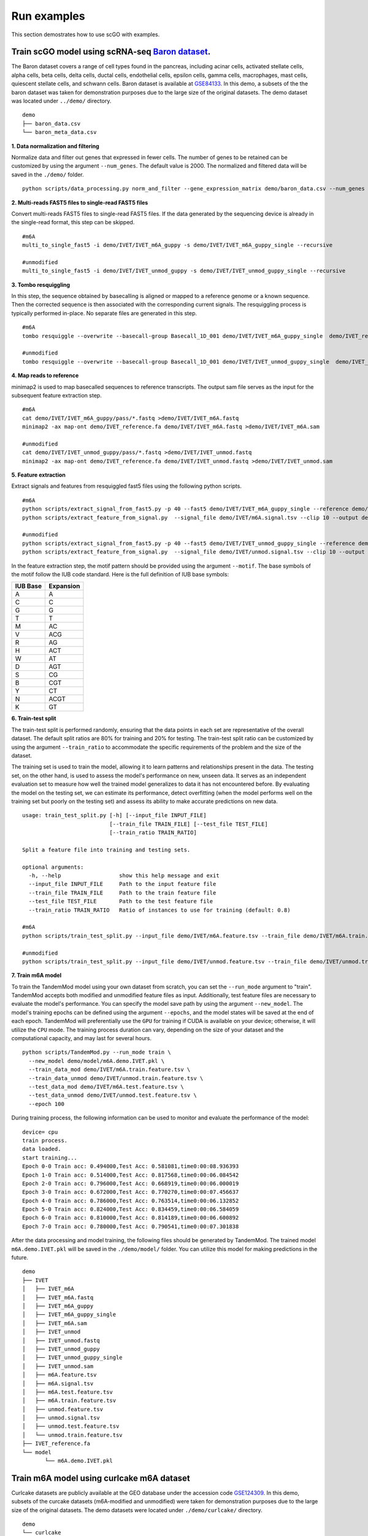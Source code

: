 .. _run_examples:

Run examples
==================================
This section demostrates how to use scGO with examples.

Train scGO model using scRNA-seq `Baron dataset <https://www.cell.com/cell-systems/fulltext/S2405-4712(16)30266-6?_returnURL=https%3A%2F%2Flinkinghub.elsevier.com%2Fretrieve%2Fpii%2FS2405471216302666%3Fshowall%3Dtrue>`_.
********************
The Baron dataset covers a range of cell types found in the pancreas, including acinar cells, activated stellate cells, alpha cells, beta cells, delta cells, ductal cells, endothelial cells, epsilon cells, gamma cells, macrophages, mast cells, quiescent stellate cells, and schwann cells. Baron dataset is available at `GSE84133 <https://www.ncbi.nlm.nih.gov/geo/query/acc.cgi?acc=GSE84133>`_. In this demo, a subsets of the the baron dataset was taken for demonstration purposes due to the large size of the original datasets. The demo dataset was located under ``../demo/`` directory.
::
    
    demo
    ├── baron_data.csv
    └── baron_meta_data.csv


**1. Data normalization and filtering**

Normalize data and filter out genes that expressed in fewer cells. The number of genes to be retained can be customized by using the argument ``--num_genes``. The default value is 2000. The normalized and filtered data will be saved in the ``./demo/`` folder.
::
    python scripts/data_processing.py norm_and_filter --gene_expression_matrix demo/baron_data.csv --num_genes 2000 --output demo/baron_data_filtered.csv

**2. Multi-reads FAST5 files to single-read FAST5 files**

Convert multi-reads FAST5 files to single-read FAST5 files. If the data generated by the sequencing device is already in the single-read format, this step can be skipped.
::
    #m6A 
    multi_to_single_fast5 -i demo/IVET/IVET_m6A_guppy -s demo/IVET/IVET_m6A_guppy_single --recursive
    
    #unmodified
    multi_to_single_fast5 -i demo/IVET/IVET_unmod_guppy -s demo/IVET/IVET_unmod_guppy_single --recursive

**3. Tombo resquiggling**

In this step, the sequence obtained by basecalling is aligned or mapped to a reference genome or a known sequence. Then the corrected sequence is then associated with the corresponding current signals. The resquiggling process is typically performed in-place. No separate files are generated in this step.
::
    #m6A
    tombo resquiggle --overwrite --basecall-group Basecall_1D_001 demo/IVET/IVET_m6A_guppy_single  demo/IVET_reference.fa --processes 40 --fit-global-scale --include-event-stdev
    
    #unmodified
    tombo resquiggle --overwrite --basecall-group Basecall_1D_001 demo/IVET/IVET_unmod_guppy_single  demo/IVET_reference.fa --processes 40 --fit-global-scale --include-event-stdev

**4. Map reads to reference**

minimap2 is used to map basecalled sequences to reference transcripts. The output sam file serves as the input for the subsequent feature extraction step. 
::
    #m6A
    cat demo/IVET/IVET_m6A_guppy/pass/*.fastq >demo/IVET/IVET_m6A.fastq
    minimap2 -ax map-ont demo/IVET_reference.fa demo/IVET/IVET_m6A.fastq >demo/IVET/IVET_m6A.sam

    #unmodified
    cat demo/IVET/IVET_unmod_guppy/pass/*.fastq >demo/IVET/IVET_unmod.fastq
    minimap2 -ax map-ont demo/IVET_reference.fa demo/IVET/IVET_unmod.fastq >demo/IVET/IVET_unmod.sam

**5. Feature extraction**

Extract signals and features from resquiggled fast5 files using the following python scripts.
::
    #m6A
    python scripts/extract_signal_from_fast5.py -p 40 --fast5 demo/IVET/IVET_m6A_guppy_single --reference demo/IVET_reference.fa --sam demo/IVET/IVET_m6A.sam --output demo/IVET/m6A.signal.tsv --clip 10
    python scripts/extract_feature_from_signal.py  --signal_file demo/IVET/m6A.signal.tsv --clip 10 --output demo/IVET/m6A.feature.tsv --motif DRACH
    
    #unmodified
    python scripts/extract_signal_from_fast5.py -p 40 --fast5 demo/IVET/IVET_unmod_guppy_single --reference demo/IVET_reference.fa --sam demo/IVET/IVET_unmod.sam --output demo/IVET/unmod.signal.tsv --clip 10
    python scripts/extract_feature_from_signal.py  --signal_file demo/IVET/unmod.signal.tsv --clip 10 --output demo/IVET/unmod.feature.tsv --motif DRACH

In the feature extraction step, the motif pattern should be provided using the argument ``--motif``. The base symbols of the motif follow the IUB code standard. Here is the full definition of IUB base symbols:

+-------------+-------------+
| IUB Base    | Expansion   |
+=============+=============+
| A           | A           |
+-------------+-------------+
| C           | C           |
+-------------+-------------+
| G           | G           |
+-------------+-------------+
| T           | T           |
+-------------+-------------+
| M           | AC          |
+-------------+-------------+
| V           | ACG         |
+-------------+-------------+
| R           | AG          |
+-------------+-------------+
| H           | ACT         |
+-------------+-------------+
| W           | AT          |
+-------------+-------------+
| D           | AGT         |
+-------------+-------------+
| S           | CG          |
+-------------+-------------+
| B           | CGT         |
+-------------+-------------+
| Y           | CT          |
+-------------+-------------+
| N           | ACGT        |
+-------------+-------------+
| K           | GT          |
+-------------+-------------+



**6. Train-test split**

The train-test split is performed randomly, ensuring that the data points in each set are representative of the overall dataset. The default split ratios are 80% for training and 20% for testing. The train-test split ratio can be customized by using the argument ``--train_ratio`` to accommodate the specific requirements of the problem and the size of the dataset.

The training set is used to train the model, allowing it to learn patterns and relationships present in the data. The testing set, on the other hand, is used to assess the model's performance on new, unseen data. It serves as an independent evaluation set to measure how well the trained model generalizes to data it has not encountered before. By evaluating the model on the testing set, we can estimate its performance, detect overfitting (when the model performs well on the training set but poorly on the testing set) and assess its ability to make accurate predictions on new data.
::
    usage: train_test_split.py [-h] [--input_file INPUT_FILE]
                               [--train_file TRAIN_FILE] [--test_file TEST_FILE]
                               [--train_ratio TRAIN_RATIO]
    
    Split a feature file into training and testing sets.
    
    optional arguments:
      -h, --help                  show this help message and exit
      --input_file INPUT_FILE     Path to the input feature file
      --train_file TRAIN_FILE     Path to the train feature file
      --test_file TEST_FILE       Path to the test feature file
      --train_ratio TRAIN_RATIO   Ratio of instances to use for training (default: 0.8)

    #m6A
    python scripts/train_test_split.py --input_file demo/IVET/m6A.feature.tsv --train_file demo/IVET/m6A.train.feature.tsv --test_file demo/IVET/m6A.test.feature.tsv --train_ratio 0.8
    
    #unmodified
    python scripts/train_test_split.py --input_file demo/IVET/unmod.feature.tsv --train_file demo/IVET/unmod.train.feature.tsv --test_file demo/IVET/unmod.test.feature.tsv --train_ratio 0.8


**7. Train m6A model**

To train the TandemMod model using your own dataset from scratch, you can set the ``--run_mode`` argument to "train". TandemMod accepts both modified and unmodified feature files as input. Additionally, test feature files are necessary to evaluate the model's performance. You can specify the model save path by using the argument ``--new_model``. The model's training epochs can be defined using the argument ``--epochs``, and the model states will be saved at the end of each epoch. TandemMod will preferentially use the ``GPU`` for training if CUDA is available on your device; otherwise, it will utilize the ``CPU`` mode. The training process duration can vary, depending on the size of your dataset and the computational capacity, and may last for several hours. 
::
    python scripts/TandemMod.py --run_mode train \
      --new_model demo/model/m6A.demo.IVET.pkl \
      --train_data_mod demo/IVET/m6A.train.feature.tsv \
      --train_data_unmod demo/IVET/unmod.train.feature.tsv \
      --test_data_mod demo/IVET/m6A.test.feature.tsv \
      --test_data_unmod demo/IVET/unmod.test.feature.tsv \
      --epoch 100

During training process, the following information can be used to monitor and evaluate the performance of the model:
::
    device= cpu
    train process.
    data loaded.
    start training...
    Epoch 0-0 Train acc: 0.494000,Test Acc: 0.581081,time0:00:08.936393
    Epoch 1-0 Train acc: 0.514000,Test Acc: 0.817568,time0:00:06.084542
    Epoch 2-0 Train acc: 0.796000,Test Acc: 0.668919,time0:00:06.000019
    Epoch 3-0 Train acc: 0.672000,Test Acc: 0.770270,time0:00:07.456637
    Epoch 4-0 Train acc: 0.786000,Test Acc: 0.763514,time0:00:06.132852
    Epoch 5-0 Train acc: 0.824000,Test Acc: 0.834459,time0:00:06.584059
    Epoch 6-0 Train acc: 0.810000,Test Acc: 0.814189,time0:00:06.600892
    Epoch 7-0 Train acc: 0.780000,Test Acc: 0.790541,time0:00:07.301838

After the data processing and model training, the following files should be generated by TandemMod. The trained model ``m6A.demo.IVET.pkl`` will be saved in the ``./demo/model/`` folder. You can utilize this model for making predictions in the future.
::
    demo
    ├── IVET
    │   ├── IVET_m6A
    │   ├── IVET_m6A.fastq
    │   ├── IVET_m6A_guppy
    │   ├── IVET_m6A_guppy_single
    │   ├── IVET_m6A.sam
    │   ├── IVET_unmod
    │   ├── IVET_unmod.fastq
    │   ├── IVET_unmod_guppy
    │   ├── IVET_unmod_guppy_single
    │   ├── IVET_unmod.sam
    │   ├── m6A.feature.tsv
    │   ├── m6A.signal.tsv
    │   ├── m6A.test.feature.tsv
    │   ├── m6A.train.feature.tsv
    │   ├── unmod.feature.tsv
    │   ├── unmod.signal.tsv
    │   ├── unmod.test.feature.tsv
    │   └── unmod.train.feature.tsv
    ├── IVET_reference.fa
    └── model
           └── m6A.demo.IVET.pkl


Train m6A model using curlcake m6A dataset
********************
Curlcake datasets are publicly available at the GEO database under the accession code `GSE124309 <https://www.ncbi.nlm.nih.gov/geo/query/acc.cgi?acc=GSE124309>`_. In this demo, subsets of the curcake datasets (m6A-modified and unmodified) were taken for demonstration purposes due to the large size of the original datasets. The demo datasets were located under ``./demo/curlcake/`` directory.
::
    demo
    └── curlcake
        ├── curlcake_m6A
        │   └── curlcake_m6A.fast5
        └── curlcake_unmod
            └── curlcake_unmod.fast5

**1. Guppy basecalling**

Basecalling converts the raw signal generated by Oxform Nanopore sequencing to DNA/RNA sequence. Guppy is used for basecalling in this step. In some nanopore datasets, the sequence information is already contained within the FAST5 files. In such cases, the basecalling step can be skipped as the sequence data is readily available.
::
    #m6A 
    guppy_basecaller -i demo/curlcake/curlcake_m6A -s demo/curlcake/curlcake_m6A_guppy --num_callers 40 --recursive --fast5_out --config rna_r9.4.1_70bps_hac.cfg
    
    #unmodified
    guppy_basecaller -i demo/curlcake/curlcake_unmod -s demo/curlcake/curlcake_unmod_guppy --num_callers 40 --recursive --fast5_out --config rna_r9.4.1_70bps_hac.cfg

**2. Multi-reads FAST5 files to single-read FAST5 files**

Convert multi-reads FAST5 files to single-read FAST5 files. If the data generated by the sequencing device is already in the single-read format, this step can be skipped.
::
    #m6A 
    multi_to_single_fast5 -i demo/curlcake/curlcake_m6A_guppy -s demo/curlcake/curlcake_m6A_guppy_single --recursive
    
    #unmodified
    multi_to_single_fast5 -i demo/curlcake/curlcake_unmod_guppy -s demo/curlcake/curlcake_unmod_guppy_single --recursive

**3. Tombo resquiggling**

In this step, the sequence obtained by basecalling is aligned or mapped to a reference genome or a known sequence. Then the corrected sequence is then associated with the corresponding current signals. The resquiggling process is typically performed in-place. No separate files are generated in this step. Curlcake reference file can be download `here <https://www.ncbi.nlm.nih.gov/geo/download/?acc=GSE124309&format=file&file=GSE124309%5FFASTA%5Fsequences%5Fof%5FCurlcakes%2Etxt%2Egz>`_. 
::
    #m6A
    tombo resquiggle --overwrite --basecall-group Basecall_1D_001 demo/curlcake/curlcake_m6A_guppy_single  demo/curlcake_reference.fa --processes 40 --fit-global-scale --include-event-stdev
    
    #unmodified
    tombo resquiggle --overwrite --basecall-group Basecall_1D_001 demo/curlcake/curlcake_unmod_guppy_single  demo/curlcake_reference.fa --processes 40 --fit-global-scale --include-event-stdev

**4. Map reads to reference**

minimap2 is used to map basecalled sequences to reference transcripts. The output sam file serves as the input for the subsequent feature extraction step. 
::
    #m6A
    cat demo/curlcake/curlcake_m6A_guppy/pass/*.fastq >demo/curlcake/curlcake_m6A.fastq
    minimap2 -ax map-ont demo/curlcake_reference.fa demo/curlcake/curlcake_m6A.fastq >demo/curlcake/curlcake_m6A.sam

    #unmodified
    cat demo/curlcake/curlcake_unmod_guppy/pass/*.fastq >demo/curlcake/curlcake_unmod.fastq
    minimap2 -ax map-ont demo/curlcake_reference.fa demo/curlcake/curlcake_unmod.fastq >demo/curlcake/curlcake_unmod.sam

**5. Feature extraction**

Extract signals and features from resquiggled fast5 files using the following python scripts.
::
    #m6A
    python scripts/extract_signal_from_fast5.py -p 40 --fast5 demo/curlcake/curlcake_m6A_guppy_single --reference demo/curlcake_reference.fa --sam demo/curlcake/curlcake_m6A.sam --output demo/curlcake/m6A.signal.tsv --clip=10
    python scripts/extract_feature_from_signal.py  --signal_file demo/curlcake/m6A.signal.tsv --clip 10 --output demo/curlcake/m6A.feature.tsv --motif DRACH
    
    #unmodified
    python scripts/extract_signal_from_fast5.py -p 40 --fast5 demo/curlcake/curlcake_unmod_guppy_single --reference demo/curlcake_reference.fa --sam demo/curlcake/curlcake_unmod.sam --output demo/curlcake/unmod.signal.tsv --clip=10
    python scripts/extract_feature_from_signal.py  --signal_file demo/curlcake/unmod.signal.tsv --clip 10 --output demo/curlcake/unmod.feature.tsv --motif DRACH

In the feature extraction step, the motif pattern should be provided using the argument ``--motif``. The base symbols of the motif follow the IUB code standard. 


**6. Train-test split**

The train-test split is performed randomly, ensuring that the data points in each set are representative of the overall dataset. The default split ratios are 80% for training and 20% for testing. The train-test split ratio can be customized by using the argument ``--train_ratio`` to accommodate the specific requirements of the problem and the size of the dataset.

The training set is used to train the model, allowing it to learn patterns and relationships present in the data. The testing set, on the other hand, is used to assess the model's performance on new, unseen data. It serves as an independent evaluation set to measure how well the trained model generalizes to data it has not encountered before. By evaluating the model on the testing set, we can estimate its performance, detect overfitting (when the model performs well on the training set but poorly on the testing set) and assess its ability to make accurate predictions on new data.
::
    usage: train_test_split.py [-h] [--input_file INPUT_FILE]
                               [--train_file TRAIN_FILE] [--test_file TEST_FILE]
                               [--train_ratio TRAIN_RATIO]
    
    Split a feature file into training and testing sets.
    
    optional arguments:
      -h, --help                  show this help message and exit
      --input_file INPUT_FILE     Path to the input feature file
      --train_file TRAIN_FILE     Path to the train feature file
      --test_file TEST_FILE       Path to the test feature file
      --train_ratio TRAIN_RATIO   Ratio of instances to use for training (default: 0.8)

    #m6A
    python scripts/train_test_split.py --input_file demo/curlcake/m6A.feature.tsv --train_file demo/curlcake/m6A.train.feature.tsv --test_file demo/curlcake/m6A.test.feature.tsv --train_ratio 0.8
    
    #unmodified
    python scripts/train_test_split.py --input_file demo/curlcake/unmod.feature.tsv --train_file demo/curlcake/unmod.train.feature.tsv --test_file demo/curlcake/unmod.test.feature.tsv --train_ratio 0.8


**7. Train m6A model**

To train the TandemMod model using your own dataset from scratch, you can set the ``--run_mode`` argument to "train". TandemMod accepts both modified and unmodified feature files as input. Additionally, test feature files are necessary to evaluate the model's performance. You can specify the model save path by using the argument ``--new_model``. The model's training epochs can be defined using the argument ``--epochs``, and the model states will be saved at the end of each epoch. TandemMod will preferentially use the ``GPU`` for training if CUDA is available on your device; otherwise, it will utilize the ``CPU`` mode. The training process duration can vary, depending on the size of your dataset and the computational capacity, and may last for several hours. 
::
    python scripts/TandemMod.py --run_mode train \
      --new_model demo/model/m6A.demo.curlcake.pkl \
      --train_data_mod demo/curlcake/m6A.train.feature.tsv \
      --train_data_unmod demo/curlcake/unmod.train.feature.tsv \
      --test_data_mod demo/curlcake/m6A.test.feature.tsv \
      --test_data_unmod demo/curlcake/unmod.test.feature.tsv \
      --epoch 100

During training process, the following information can be used to monitor and evaluate the performance of the model:
::
    device= cpu
    train process.
    data loaded.
    start training...
    Epoch 0-0 Train acc: 0.482000,Test Acc: 0.788462,time0:00:07.666192
    Epoch 1-0 Train acc: 0.514000,Test Acc: 0.211538,time0:00:04.977504
    Epoch 2-0 Train acc: 0.496000,Test Acc: 0.211538,time0:00:05.498799
    Epoch 3-0 Train acc: 0.694000,Test Acc: 0.432692,time0:00:05.893204
    Epoch 4-0 Train acc: 0.814000,Test Acc: 0.639423,time0:00:06.149194
    Epoch 5-0 Train acc: 0.806000,Test Acc: 0.711538,time0:00:05.443221
    Epoch 6-0 Train acc: 0.828000,Test Acc: 0.831731,time0:00:05.706294
    Epoch 7-0 Train acc: 0.808000,Test Acc: 0.846154,time0:00:05.674450
    Epoch 8-0 Train acc: 0.804000,Test Acc: 0.822115,time0:00:05.956936


After the data processing and model training, the following files should be generated by TandemMod. The trained model ``m6A.demo.curlcake.pkl`` will be saved in the ``./demo/model/`` folder. You can utilize this model for making predictions in the future.
::
    demo
    ├── curlcake
    │   ├── curlcake_m6A
    │   ├── curlcake_m6A.fastq
    │   ├── curlcake_m6A_guppy
    │   ├── curlcake_m6A_guppy_single
    │   ├── curlcake_m6A.sam
    │   ├── curlcake_unmod
    │   ├── curlcake_unmod.fastq
    │   ├── curlcake_unmod_guppy
    │   ├── curlcake_unmod_guppy_single
    │   ├── curlcake_unmod.sam
    │   ├── m6A.feature.tsv
    │   ├── m6A.signal.tsv
    │   ├── m6A.test.feature.tsv
    │   ├── m6A.train.feature.tsv
    │   ├── unmod.feature.tsv
    │   ├── unmod.signal.tsv
    │   ├── unmod.test.feature.tsv
    │   └── unmod.train.feature.tsv
    ├── curlcake_reference.fa
    └── model
           └── m6A.demo.curlcake.pkl


Transfer m6A model to m7G using ELIGOS dataset
********************

To transfer the pretrained m6A model to an m7G prediction model using the ELIGOS dataset, you can follow these steps:

* Obtain the ELIGOS dataset: Download or access the ELIGOS m7G dataset, which consists of the necessary data (m7G-modified and unmodified) for training and testing.

* Prepare the data: Preprocess the ELIGOS dataset to extact features for transfer learning.

* Load the pretrained m6A model: Load the pretrained m6A model that you want to transfer to predict m7G modifications. This model should have been previously trained on a relevant m6A dataset.

* Train the modified model: Use the ELIGOS m7G dataset to fine-tune the model's parameters using transfer learning techniques.

* Evaluate the performance: Assess the performance of the transferred m7G model on the m7G testing set from the ELIGOS dataset.

By following these steps, you can transfer the knowledge gained from the pretrained m6A model to predict m7G modifications using the ELIGOS dataset.

ELIGOS datasets are publicly available at the SRA database under the accession code `SRP166020 <https://www.ncbi.nlm.nih.gov/sra/?term=SRP166020>`_. In this demo, subsets of the ELIGOS datasets (m7G-modified and unmodified) were taken for demonstration purposes due to the large size of the original datasets. The demo datasets were located under ``./demo/ELIGOS/`` directory.
::
    demo
    └── ELIGOS
        ├── ELIGOS_m7G
        │   └── ELIGOS_m7G.fast5
        └── ELIGOS_unmod
            └── ELIGOS_unmod.fast5

**1. Guppy basecalling**

Basecalling converts the raw signal generated by Oxform Nanopore sequencing to DNA/RNA sequence. Guppy is used for basecalling in this step. In some nanopore datasets, the sequence information is already contained within the FAST5 files. In such cases, the basecalling step can be skipped as the sequence data is readily available.
::
    #m7G 
    guppy_basecaller -i demo/ELIGOS/ELIGOS_m7G -s demo/ELIGOS/ELIGOS_m7G_guppy --num_callers 40 --recursive --fast5_out --config rna_r9.4.1_70bps_hac.cfg
    
    #unmodified
    guppy_basecaller -i demo/ELIGOS/ELIGOS_unmod -s demo/ELIGOS/ELIGOS_unmod_guppy --num_callers 40 --recursive --fast5_out --config rna_r9.4.1_70bps_hac.cfg

**2. Multi-reads FAST5 files to single-read FAST5 files**

Convert multi-reads FAST5 files to single-read FAST5 files. If the data generated by the sequencing device is already in the single-read format, this step can be skipped.
::
    #m7G 
    multi_to_single_fast5 -i demo/ELIGOS/ELIGOS_m7G_guppy -s demo/ELIGOS/ELIGOS_m7G_guppy_single --recursive
    
    #unmodified
    multi_to_single_fast5 -i demo/ELIGOS/ELIGOS_unmod_guppy -s demo/ELIGOS/ELIGOS_unmod_guppy_single --recursive

**3. Tombo resquiggling**

In this step, the sequence obtained by basecalling is aligned or mapped to a reference genome or a known sequence. Then the corrected sequence is then associated with the corresponding current signals. The resquiggling process is typically performed in-place. No separate files are generated in this step. ELIGOS reference file can be download `here <https://oup.silverchair-cdn.com/oup/backfile/Content_public/Journal/nar/49/2/10.1093_nar_gkaa620/1/gkaa620_supplemental_files.zip?Expires=1690555116&Signature=Mv7ppemTnplIZAvv6G3W-lob1eQwK5IvNeIIF-1GM8Jy93AdT6ALUynRjW3HQAyCMgkMW-0WnXktuVJfKDCUXiiwvjZ9z5iO5LksCl1e6yEA5dgRlr-FVUrDbj81NIfUJNhKReo5gxRYc~f7wbFZRcy9CcSB-D1DloUmv-4qdcydr35sM-YDKgfyNfaE-ZKnCZZ1KydDNtx7oRfYHCof-a3oHSNgxn5DFM9bGCq147cw6i9B1bCURAPLltdPzR4i7cBXmIRoNZuVkjLe8EktJPg47v9ElqlPUlZfAqoaESbmPtEs8NLoX~~82o~eMrjwomK4W5CzgwAZhJJIeelr7A__&Key-Pair-Id=APKAIE5G5CRDK6RD3PGA>`_. 
::
    #m7G
    tombo resquiggle --overwrite --basecall-group Basecall_1D_001 demo/ELIGOS/ELIGOS_m7G_guppy_single  demo/ELIGOS_reference.fa --processes 40 --fit-global-scale --include-event-stdev
    
    #unmodified
    tombo resquiggle --overwrite --basecall-group Basecall_1D_001 demo/ELIGOS/ELIGOS_unmod_guppy_single  demo/ELIGOS_reference.fa --processes 40 --fit-global-scale --include-event-stdev

**4. Map reads to reference**

minimap2 is used to map basecalled sequences to reference transcripts. The output sam file serves as the input for the subsequent feature extraction step. 
::
    #m7G
    cat demo/ELIGOS/ELIGOS_m7G_guppy/pass/*.fastq >demo/ELIGOS/ELIGOS_m7G.fastq
    minimap2 -ax map-ont demo/ELIGOS_reference.fa demo/ELIGOS/ELIGOS_m7G.fastq >demo/ELIGOS/ELIGOS_m7G.sam

    #unmodified
    cat demo/ELIGOS/ELIGOS_unmod_guppy/pass/*.fastq >demo/ELIGOS/ELIGOS_unmod.fastq
    minimap2 -ax map-ont demo/ELIGOS_reference.fa demo/ELIGOS/ELIGOS_unmod.fastq >demo/ELIGOS/ELIGOS_unmod.sam

**5. Feature extraction**

Extract signals and features from resquiggled fast5 files using the following python scripts.
::
    #m7G
    python scripts/extract_signal_from_fast5.py -p 40 --fast5 demo/ELIGOS/ELIGOS_m7G_guppy_single --reference demo/ELIGOS_reference.fa --sam demo/ELIGOS/ELIGOS_m7G.sam --output demo/ELIGOS/m7G.signal.tsv --clip=10
    python scripts/extract_feature_from_signal.py  --signal_file demo/ELIGOS/m7G.signal.tsv --clip 10 --output demo/ELIGOS/m7G.feature.tsv --motif NNGNN
    
    #unmodified
    python scripts/extract_signal_from_fast5.py -p 40 --fast5 demo/ELIGOS/ELIGOS_unmod_guppy_single --reference demo/ELIGOS_reference.fa --sam demo/ELIGOS/ELIGOS_unmod.sam --output demo/ELIGOS/unmod.signal.tsv --clip=10
    python scripts/extract_feature_from_signal.py  --signal_file demo/ELIGOS/unmod.signal.tsv --clip 10 --output demo/ELIGOS/unmod.feature.tsv --motif NNGNN

In the feature extraction step, the motif pattern should be provided using the argument ``--motif``. The base symbols of the motif follow the IUB code standard. 


**6. Train-test split**

The train-test split is performed randomly, ensuring that the data points in each set are representative of the overall dataset. The default split ratios are 80% for training and 20% for testing. The train-test split ratio can be customized by using the argument ``--train_ratio`` to accommodate the specific requirements of the problem and the size of the dataset.

The training set is used to train the model, allowing it to learn patterns and relationships present in the data. The testing set, on the other hand, is used to assess the model's performance on new, unseen data. It serves as an independent evaluation set to measure how well the trained model generalizes to data it has not encountered before. By evaluating the model on the testing set, we can estimate its performance, detect overfitting (when the model performs well on the training set but poorly on the testing set) and assess its ability to make accurate predictions on new data.
::
    usage: train_test_split.py [-h] [--input_file INPUT_FILE]
                               [--train_file TRAIN_FILE] [--test_file TEST_FILE]
                               [--train_ratio TRAIN_RATIO]
    
    Split a feature file into training and testing sets.
    
    optional arguments:
      -h, --help                  show this help message and exit
      --input_file INPUT_FILE     Path to the input feature file
      --train_file TRAIN_FILE     Path to the train feature file
      --test_file TEST_FILE       Path to the test feature file
      --train_ratio TRAIN_RATIO   Ratio of instances to use for training (default: 0.8)

    #m7G
    python scripts/train_test_split.py --input_file demo/ELIGOS/m7G.feature.tsv --train_file demo/ELIGOS/m7G.train.feature.tsv --test_file demo/ELIGOS/m7G.test.feature.tsv --train_ratio 0.8
    
    #unmodified
    python scripts/train_test_split.py --input_file demo/ELIGOS/unmod.feature.tsv --train_file demo/ELIGOS/unmod.train.feature.tsv --test_file demo/ELIGOS/unmod.test.feature.tsv --train_ratio 0.8


**7. Train m7G model**

To transfer the pretrained TandemMod model to new types of modifications, you can set the ``--run_mode`` argument to "transfer". TandemMod accepts both modified and unmodified feature files as input. Additionally, test feature files are necessary to evaluate the model's performance. You can specify the pretrained model by using the argument ``--pretrained_model`` and the new model save path by using the argument ``--new_model``. The model's training epochs can be defined using the argument ``--epochs``, and the model states will be saved at the end of each epoch. TandemMod will preferentially use the ``GPU`` for training if CUDA is available on your device; otherwise, it will utilize the ``CPU`` mode. The training process duration can vary, depending on the size of your dataset and the computational capacity, and may last for several hours. 
::
    usage: TandemMod.py [-h] --run_mode RUN_MODE
                        [--pretrained_model PRETRAINED_MODEL]
                        [--new_model NEW_MODEL] [--train_data_mod TRAIN_DATA_MOD]
                        [--train_data_unmod TRAIN_DATA_UNMOD]
                        [--test_data_mod TEST_DATA_MOD]
                        [--test_data_unmod TEST_DATA_UNMOD]
                        [--feature_file FEATURE_FILE]
                        [--predict_result PREDICT_RESULT] [--epoch EPOCH]
    
    TandemMod, multiple types of RNA modification detection.
    
    optional arguments:
      -h, --help                               show this help message and exit
      --run_mode RUN_MODE                      Run mode. Default is train
      --pretrained_model PRETRAINED_MODEL      Pretrained model file.
      --new_model NEW_MODEL                    New model file to be saved.
      --train_data_mod TRAIN_DATA_MOD          Train data file, modified.
      --train_data_unmod TRAIN_DATA_UNMOD      Train data file, unmodified.
      --test_data_mod TEST_DATA_MOD            Test data file, modified.
      --test_data_unmod TEST_DATA_UNMOD        Test data file, unmodified.
      --epoch EPOCH                            Training epoch

    python scripts/TandemMod.py --run_mode transfer \
      --pretrained_model demo/model/m6A.demo.IVET.pkl \
      --new_model demo/model/m7G.demo.ELIGOS.transfered_from_IVET_m6A.pkl \
      --train_data_mod demo/ELIGOS/m7G.train.feature.tsv \
      --train_data_unmod demo/ELIGOS/unmod.train.feature.tsv \
      --test_data_mod demo/ELIGOS/m7G.test.feature.tsv \
      --test_data_unmod demo/ELIGOS/unmod.test.feature.tsv \
      --epoch 100

During training process, the following information can be used to monitor and evaluate the performance of the transfered model:
::
    device= cpu
    transfer learning process.
    data loaded.
    start training...
    Epoch 0-0 Train acc: 0.544000,Test Acc: 0.489786,time0:00:08.688707
    Epoch 1-0 Train acc: 0.674000,Test Acc: 0.857939,time0:00:05.190997
    Epoch 2-0 Train acc: 0.748000,Test Acc: 0.813835,time0:00:05.426035
    Epoch 3-0 Train acc: 0.778000,Test Acc: 0.753946,time0:00:05.180632
    Epoch 4-0 Train acc: 0.854000,Test Acc: 0.776230,time0:00:05.236281
    Epoch 5-0 Train acc: 0.886000,Test Acc: 0.817549,time0:00:05.219122
    Epoch 6-0 Train acc: 0.926000,Test Acc: 0.889044,time0:00:05.470729



After the data processing and model training, the following files should be generated by TandemMod. The trained model ``m7G.demo.ELIGOS.transfered_from_IVET_m6A.pkl`` will be saved in the ``./demo/model/`` folder. You can utilize this fine-tuned model for making predictions in the future.
::
    demo
    ├── ELIGOS
    │   ├── ELIGOS_m7G
    │   ├── ELIGOS_m7G.fastq
    │   ├── ELIGOS_m7G_guppy
    │   ├── ELIGOS_m7G_guppy_single
    │   ├── ELIGOS_m7G.sam
    │   ├── ELIGOS_unmod
    │   ├── ELIGOS_unmod.fastq
    │   ├── ELIGOS_unmod_guppy
    │   ├── ELIGOS_unmod_guppy_single
    │   ├── ELIGOS_unmod.sam
    │   ├── m7G.feature.tsv
    │   ├── m7G.signal.tsv
    │   ├── m7G.test.feature.tsv
    │   ├── m7G.train.feature.tsv
    │   ├── unmod.feature.tsv
    │   ├── unmod.signal.tsv
    │   ├── unmod.test.feature.tsv
    │   └── unmod.train.feature.tsv
    ├── ELIGOS_reference.fa
    └── model
           ├── m6A.demo.IVET.pkl
           └── m7G.demo.ELIGOS.transfered_from_IVET_m6A.pkl



Predict m6A sites in human cell lines
********************

HEK293T nanopore data is publicly available and can be downloaded from the `SG-NEx project <https://groups.google.com/g/sg-nex-updates>`_. In this demo, subset of the HEK293T nanopore data was taken for demonstration purposes due to the large size of the original datasets. The demo datasets were located under ``./demo/HEK293T/`` directory.
::
    demo
    └── HEK293T
        └── HEK293T_fast5
            └── HEK293T.fast5

**1. Guppy basecalling**

Basecalling converts the raw signal generated by Oxform Nanopore sequencing to DNA/RNA sequence. Guppy is used for basecalling in this step. In some nanopore datasets, the sequence information is already contained within the FAST5 files. In such cases, the basecalling step can be skipped as the sequence data is readily available.
::
    guppy_basecaller -i demo/HEK293T/HEK293T_fast5 -s demo/HEK293T/HEK293T_fast5_guppy --num_callers 40 --recursive --fast5_out --config rna_r9.4.1_70bps_hac.cfg
    

**2. Multi-reads FAST5 files to single-read FAST5 files**

Convert multi-reads FAST5 files to single-read FAST5 files. If the data generated by the sequencing device is already in the single-read format, this step can be skipped.
::
    multi_to_single_fast5 -i demo/HEK293T/HEK293T_fast5_guppy -s demo/HEK293T/HEK293T_fast5_guppy_single --recursive


**3. Tombo resquiggling**

In this step, the sequence obtained by basecalling is aligned or mapped to a reference genome or a known sequence. Then the corrected sequence is then associated with the corresponding current signals. The resquiggling process is typically performed in-plac. No separate files are generated in this step. GRCh38 transcripts file can be download `here <https://www.ncbi.nlm.nih.gov/datasets/genome/GCF_000001405.40/>`_. 
::
    tombo resquiggle --overwrite --basecall-group Basecall_1D_001 demo/HEK293T/HEK293T_fast5_guppy_single  demo/GRCh38_subset_reference.fa --processes 40 --fit-global-scale --include-event-stdev


**4. Map reads to reference**

minimap2 is used to map basecalled sequences to reference transcripts. The output sam file serves as the input for the subsequent feature extraction step. 
::
    cat demo/HEK293T/HEK293T_fast5_guppy/pass/*.fastq >demo/HEK293T/HEK293T.fastq
    minimap2 -ax map-ont demo/GRCh38_subset_reference.fa demo/HEK293T/HEK293T.fastq >demo/HEK293T/HEK293T.sam


**5. Feature extraction**

Extract signals and features from resquiggled fast5 files using the following python scripts.
::
    python scripts/extract_signal_from_fast5.py -p 40 --fast5 demo/HEK293T/HEK293T_fast5_guppy_single --reference demo/GRCh38_subset_reference.fa --sam demo/HEK293T/HEK293T.sam --output demo/HEK293T/HEK293T.signal.tsv --clip=10
    python scripts/extract_feature_from_signal.py  --signal_file demo/HEK293T/HEK293T.signal.tsv --clip 10 --output demo/HEK293T/HEK293T.feature.tsv --motif DRACH
    


In the feature extraction step, the motif pattern should be provided using the argument ``--motif``. The base symbols of the motif follow the IUB code standard. 


**7. Predict m6A sites**

To predict m6A sites in HEK293T nanopore data using a pretrained model, you can set the ``--run_mode`` argument to "predict".  You can specify the pretrained model by using the argument ``--pretrained_model``. 
::
    python scripts/TandemMod.py --run_mode predict \
          --pretrained_model demo/model/m6A.demo.IVET.pkl \
          --feature_file demo/HEK293T/HEK293T.feature.tsv \
          --predict_result demo/HEK293T/HEK293T.prediction.tsv


During the prediction process, TandemMod generates the following files. The prediction result file is named "HEK293T.prediction.tsv". 
::
    demo
    └── HEK293T
        ├── HEK293T_fast5
        ├── HEK293T_fast5_guppy
        ├── HEK293T_fast5_guppy_single
        ├── HEK293T.fastq
        ├── HEK293T.feature.tsv
        ├── HEK293T.prediction.tsv
        ├── HEK293T.sam
        └── HEK293T.signal.tsv

The prediction result "demo/HEK293T/HEK293T.prediction.tsv" provides prediction labels along with the corresponding modification probabilities, which can be utilized for further analysis.
::
    transcript_id   site    motif   read_id                                 prediction   probability
    XM_005261965.4  10156   AAACA   60e0f6a3-2166-4730-9a10-8f8aaa750b37    unmod        0.1364245
    XM_005261965.4  10164   AAACT   60e0f6a3-2166-4730-9a10-8f8aaa750b37    unmod        0.034915127
    XM_005261965.4  10229   GAACC   60e0f6a3-2166-4730-9a10-8f8aaa750b37    unmod        0.4773725
    XM_005261965.4  10241   GGACC   60e0f6a3-2166-4730-9a10-8f8aaa750b37    unmod        0.11096856
    XM_005261965.4  10324   GGACT   60e0f6a3-2166-4730-9a10-8f8aaa750b37    mod          0.908553
    XM_005261965.4  10362   AAACA   60e0f6a3-2166-4730-9a10-8f8aaa750b37    unmod        0.2004475
    XM_005261965.4  10434   AGACA   60e0f6a3-2166-4730-9a10-8f8aaa750b37    unmod        0.1934688
    XM_005261965.4  10498   GGACC   60e0f6a3-2166-4730-9a10-8f8aaa750b37    unmod        0.1313666
    XM_005261965.4  10507   AAACA   60e0f6a3-2166-4730-9a10-8f8aaa750b37    unmod        0.030169742
    XM_005261965.4  10511   AAACT   60e0f6a3-2166-4730-9a10-8f8aaa750b37    unmod        0.020174831
    XM_005261965.4  10592   AGACT   60e0f6a3-2166-4730-9a10-8f8aaa750b37    mod          0.7666112

The execution time for each demonstration is estimated to be approximately 3-10 minutes.